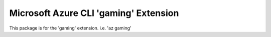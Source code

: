 Microsoft Azure CLI 'gaming' Extension
==========================================

This package is for the 'gaming' extension.
i.e. 'az gaming'